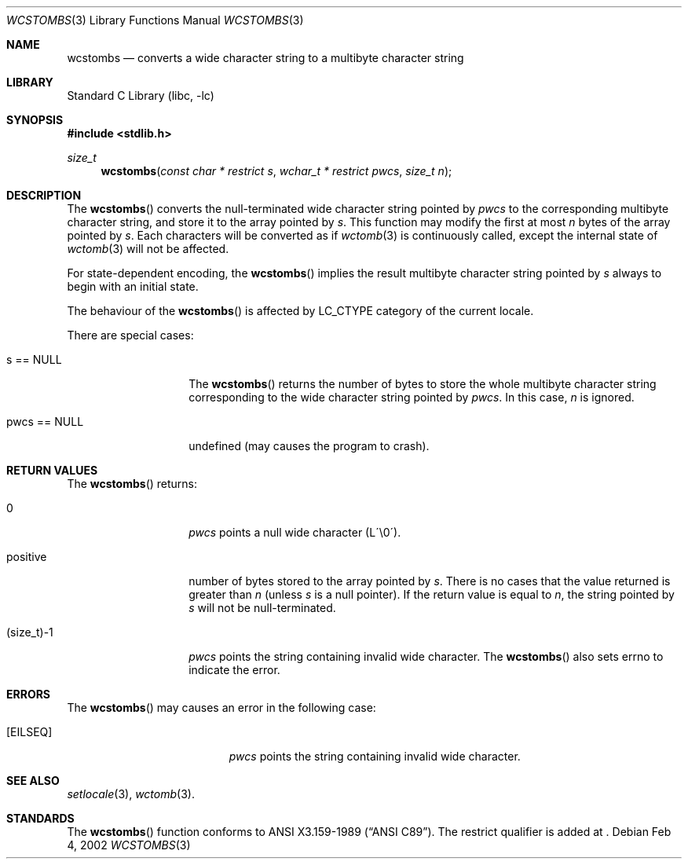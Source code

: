 .\" $NetBSD: wcstombs.3,v 1.1 2002/03/18 06:00:27 tshiozak Exp $
.\"
.\" Copyright (c)2002 Citrus Project,
.\" All rights reserved.
.\"
.\" Redistribution and use in source and binary forms, with or without
.\" modification, are permitted provided that the following conditions
.\" are met:
.\" 1. Redistributions of source code must retain the above copyright
.\"    notice, this list of conditions and the following disclaimer.
.\" 2. Redistributions in binary form must reproduce the above copyright
.\"    notice, this list of conditions and the following disclaimer in the
.\"    documentation and/or other materials provided with the distribution.
.\"
.\" THIS SOFTWARE IS PROVIDED BY THE AUTHOR AND CONTRIBUTORS ``AS IS'' AND
.\" ANY EXPRESS OR IMPLIED WARRANTIES, INCLUDING, BUT NOT LIMITED TO, THE
.\" IMPLIED WARRANTIES OF MERCHANTABILITY AND FITNESS FOR A PARTICULAR PURPOSE
.\" ARE DISCLAIMED.  IN NO EVENT SHALL THE AUTHOR OR CONTRIBUTORS BE LIABLE
.\" FOR ANY DIRECT, INDIRECT, INCIDENTAL, SPECIAL, EXEMPLARY, OR CONSEQUENTIAL
.\" DAMAGES (INCLUDING, BUT NOT LIMITED TO, PROCUREMENT OF SUBSTITUTE GOODS
.\" OR SERVICES; LOSS OF USE, DATA, OR PROFITS; OR BUSINESS INTERRUPTION)
.\" HOWEVER CAUSED AND ON ANY THEORY OF LIABILITY, WHETHER IN CONTRACT, STRICT
.\" LIABILITY, OR TORT (INCLUDING NEGLIGENCE OR OTHERWISE) ARISING IN ANY WAY
.\" OUT OF THE USE OF THIS SOFTWARE, EVEN IF ADVISED OF THE POSSIBILITY OF
.\" SUCH DAMAGE.
.\"
.Dd Feb 4, 2002
.Dt WCSTOMBS 3
.Os
.\" ----------------------------------------------------------------------
.Sh NAME
.Nm wcstombs
.Nd converts a wide character string to a multibyte character string
.\" ----------------------------------------------------------------------
.Sh LIBRARY
.Lb libc
.\" ----------------------------------------------------------------------
.Sh SYNOPSIS
.Fd #include <stdlib.h>
.Ft size_t
.Fn wcstombs "const char * restrict s" "wchar_t * restrict pwcs" "size_t n"
.\" ----------------------------------------------------------------------
.Sh DESCRIPTION
The
.Fn wcstombs
converts the null-terminated wide character string pointed by
.Fa pwcs
to the corresponding multibyte character string,
and store it to the array pointed by
.Fa s .
This function may modify the first at most
.Fa n
bytes of the array pointed by
.Fa s .
Each characters will be converted as if
.Xr wctomb 3
is continuously called, except the internal state of
.Xr wctomb 3
will not be affected.
.Pp
For state-dependent encoding, the
.Fn wcstombs
implies the result multibyte character string pointed by
.Fa s
always to begin with an initial state.
.Pp
The behaviour of the
.Fn wcstombs
is affected by LC_CTYPE category of the current locale.
.Pp
There are special cases:
.Bl -tag -width 012345678901
.It s == NULL
The
.Fn wcstombs
returns the number of bytes to store the whole multibyte character string
corresponding to the wide character string pointed by
.Fa pwcs .
In this case,
.Fa n
is ignored.
.It pwcs == NULL
undefined (may causes the program to crash).
.El
.\" ----------------------------------------------------------------------
.Sh RETURN VALUES
The
.Fn wcstombs
returns:
.Bl -tag -width 012345678901
.It 0
.Fa pwcs
points a null wide character (L\'\\0\').
.It positive
number of bytes stored to the array pointed by
.Fa s .
There is no cases that the value returned is greater than
.Fa n
(unless
.Fa s
is a null pointer).
If the return value is equal to
.Fa n ,
the string pointed by
.Fa s
will not be null-terminated.
.It (size_t)-1
.Fa pwcs
points the string containing invalid wide character.
The
.Fn wcstombs
also sets errno to indicate the error.
.El
.\" ----------------------------------------------------------------------
.Sh ERRORS
The
.Fn wcstombs
may causes an error in the following case:
.Bl -tag -width Er
.It Bq Er EILSEQ
.Fa pwcs
points the string containing invalid wide character.
.El
.\" ----------------------------------------------------------------------
.Sh SEE ALSO
.Xr setlocale 3 ,
.Xr wctomb 3 .
.\" ----------------------------------------------------------------------
.Sh STANDARDS
The
.Fn wcstombs
function conforms to
.St -ansiC .
The restrict qualifier is added at
.St -isoC99 .

